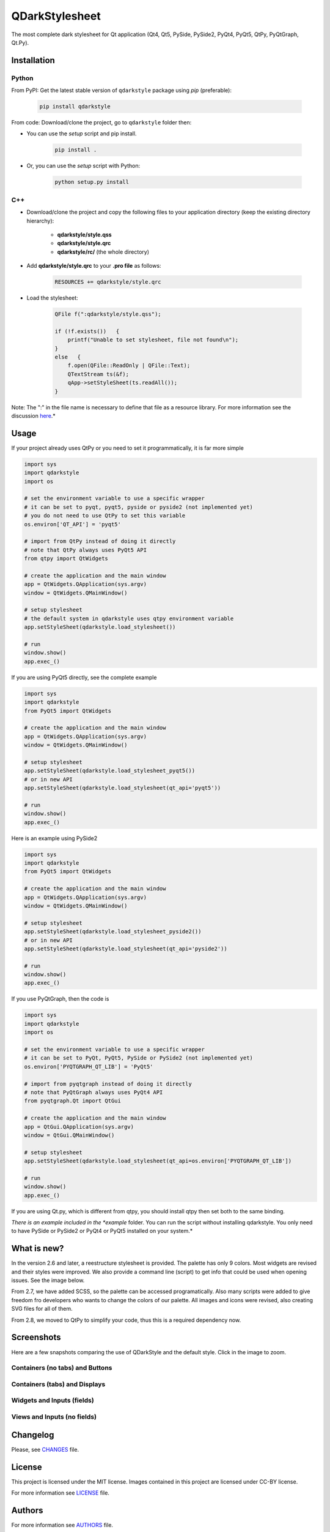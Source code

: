 QDarkStylesheet
===============

|Build Status| |Docs Status| |Latest PyPI version| |License: MIT|
|License: CC BY 4.0| |Conduct|

The most complete dark stylesheet for Qt application (Qt4, Qt5, PySide,
PySide2, PyQt4, PyQt5, QtPy, PyQtGraph, Qt.Py).


Installation
------------


Python
~~~~~~

From PyPI: Get the latest stable version of ``qdarkstyle`` package using
*pip* (preferable):

    .. code:: bash

        pip install qdarkstyle


From code: Download/clone the project, go to ``qdarkstyle`` folder then:

-  You can use the *setup* script and pip install.

    .. code:: bash

        pip install .


-  Or, you can use the *setup* script with Python:

    .. code:: bash

        python setup.py install


C++
~~~

-  Download/clone the project and copy the following files to your
   application directory (keep the existing directory hierarchy):

    -  **qdarkstyle/style.qss**
    -  **qdarkstyle/style.qrc**
    -  **qdarkstyle/rc/** (the whole directory)


-  Add **qdarkstyle/style.qrc** to your **.pro file** as follows:

    .. code:: c++

        RESOURCES += qdarkstyle/style.qrc


-  Load the stylesheet:

    .. code:: c++

        QFile f(":qdarkstyle/style.qss");

        if (!f.exists())   {
            printf("Unable to set stylesheet, file not found\n");
        }
        else   {
            f.open(QFile::ReadOnly | QFile::Text);
            QTextStream ts(&f);
            qApp->setStyleSheet(ts.readAll());
        }


Note: The ":" in the file name is necessary to define that file as a
resource library. For more information see the discussion
`here <https://github.com/ColinDuquesnoy/QDarkStyleSheet/pull/87>`__.*


Usage
-----

If your project already uses QtPy or you need to set it programmatically,
it is far more simple

.. code:: python

    import sys
    import qdarkstyle
    import os

    # set the environment variable to use a specific wrapper
    # it can be set to pyqt, pyqt5, pyside or pyside2 (not implemented yet)
    # you do not need to use QtPy to set this variable
    os.environ['QT_API'] = 'pyqt5'

    # import from QtPy instead of doing it directly
    # note that QtPy always uses PyQt5 API
    from qtpy import QtWidgets

    # create the application and the main window
    app = QtWidgets.QApplication(sys.argv)
    window = QtWidgets.QMainWindow()

    # setup stylesheet
    # the default system in qdarkstyle uses qtpy environment variable
    app.setStyleSheet(qdarkstyle.load_stylesheet())

    # run
    window.show()
    app.exec_()


If you are using PyQt5 directly, see the complete example

.. code:: python

    import sys
    import qdarkstyle
    from PyQt5 import QtWidgets

    # create the application and the main window
    app = QtWidgets.QApplication(sys.argv)
    window = QtWidgets.QMainWindow()

    # setup stylesheet
    app.setStyleSheet(qdarkstyle.load_stylesheet_pyqt5())
    # or in new API
    app.setStyleSheet(qdarkstyle.load_stylesheet(qt_api='pyqt5'))

    # run
    window.show()
    app.exec_()


Here is an example using PySide2

.. code:: python

    import sys
    import qdarkstyle
    from PyQt5 import QtWidgets

    # create the application and the main window
    app = QtWidgets.QApplication(sys.argv)
    window = QtWidgets.QMainWindow()

    # setup stylesheet
    app.setStyleSheet(qdarkstyle.load_stylesheet_pyside2())
    # or in new API
    app.setStyleSheet(qdarkstyle.load_stylesheet(qt_api='pyside2'))

    # run
    window.show()
    app.exec_()


If you use PyQtGraph, then the code is

.. code:: python

    import sys
    import qdarkstyle
    import os

    # set the environment variable to use a specific wrapper
    # it can be set to PyQt, PyQt5, PySide or PySide2 (not implemented yet)
    os.environ['PYQTGRAPH_QT_LIB'] = 'PyQt5'

    # import from pyqtgraph instead of doing it directly
    # note that PyQtGraph always uses PyQt4 API
    from pyqtgraph.Qt import QtGui

    # create the application and the main window
    app = QtGui.QApplication(sys.argv)
    window = QtGui.QMainWindow()

    # setup stylesheet
    app.setStyleSheet(qdarkstyle.load_stylesheet(qt_api=os.environ['PYQTGRAPH_QT_LIB'])

    # run
    window.show()
    app.exec_()

If you are using Qt.py, which is different from qtpy, you should install
qtpy then set both to the same binding.


*There is an example included in the *example* folder. You can run the
script without installing qdarkstyle. You only need to have PySide or
PySide2 or PyQt4 or PyQt5 installed on your system.*


What is new?
------------

In the version 2.6 and later, a reestructure stylesheet is provided. The
palette has only 9 colors. Most widgets are revised and their styles
were improved. We also provide a command line (script) to get info that
could be used when opening issues. See the image below.

From 2.7, we have added SCSS, so the palette can be accessed programatically.
Also many scripts were added to give freedom fro developers who wants to
change the colors of our palette. All images and icons were revised, also
creating SVG files for all of them.

From 2.8, we moved to QtPy to simplify your code, thus this is a
required dependency now.


Screenshots
-----------

Here are a few snapshots comparing the use of QDarkStyle and the
default style. Click in the image to zoom.


Containers (no tabs) and Buttons
~~~~~~~~~~~~~~~~~~~~~~~~~~~~~~~~

.. image:: https://github.com/ColinDuquesnoy/QDarkStyleSheet/blob/master/images/dark_containers_buttons.png

.. image:: https://github.com/ColinDuquesnoy/QDarkStyleSheet/blob/master/images/images/no_dark_containers_buttons.png


Containers (tabs) and Displays
~~~~~~~~~~~~~~~~~~~~~~~~~~~~~~

.. image:: https://github.com/ColinDuquesnoy/QDarkStyleSheet/blob/master/images/dark_containers_tabs_displays.png

.. image:: https://github.com/ColinDuquesnoy/QDarkStyleSheet/blob/master/images/no_dark_containers_tabs_displays.png


Widgets and Inputs (fields)
~~~~~~~~~~~~~~~~~~~~~~~~~~~

.. image:: https://github.com/ColinDuquesnoy/QDarkStyleSheet/blob/master/images/dark_widgets_inputs_fields.png

.. image:: https://github.com/ColinDuquesnoy/QDarkStyleSheet/blob/master/images/no_dark_widgets_inputs_fields.png


Views and Inputs (no fields)
~~~~~~~~~~~~~~~~~~~~~~~~~~~~

.. image:: https://github.com/ColinDuquesnoy/QDarkStyleSheet/blob/master/images/dark_views_inputs_no_fields.png

.. image:: https://github.com/ColinDuquesnoy/QDarkStyleSheet/blob/master/images/no_dark_views_inputs_no_fields.png


Changelog
---------

Please, see `CHANGES <CHANGES.md>`__ file.


License
-------

This project is licensed under the MIT license. Images contained in this
project are licensed under CC-BY license.

For more information see `LICENSE <LICENSE.md>`__ file.


Authors
-------

For more information see `AUTHORS <AUTHORS.md>`__ file.


Contributing
------------

Most widgets have been styled. If you find a widget that has not been
style, just open an issue on the issue tracker or, better, submit a pull
request.

If you want to contribute, see `CONTRIBUTING <CONTRIBUTING.md>`__ file.

.. |Build Status| image:: https://travis-ci.org/ColinDuquesnoy/QDarkStyleSheet.png?branch=master
   :target: https://travis-ci.org/ColinDuquesnoy/QDarkStyleSheet
.. |Docs Status| image:: https://readthedocs.org/projects/qdarkstylesheet/badge/?version=latest&style=flat
   :target: https://qdarkstylesheet.readthedocs.io
.. |Latest PyPI version| image:: https://img.shields.io/pypi/v/QDarkStyle.svg
   :target: https://pypi.python.org/pypi/QDarkStyle
.. |License: MIT| image:: https://img.shields.io/dub/l/vibe-d.svg?color=lightgrey
   :target: https://opensource.org/licenses/MIT
.. |License: CC BY 4.0| image:: https://img.shields.io/badge/License-CC%20BY%204.0-lightgrey.svg
   :target: https://creativecommons.org/licenses/by/4.0/
.. |Conduct| image:: https://img.shields.io/badge/code%20of%20conduct-contributor%20covenant-green.svg?style=flat&color=lightgrey
   :target: http://contributor-covenant.org/version/1/4/
